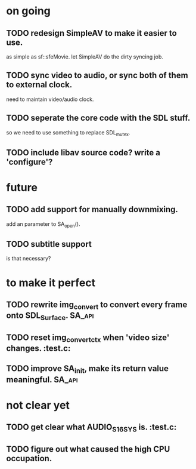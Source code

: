 #+STARTUP: showall

* on going
** TODO redesign SimpleAV to make it easier to use.
   as simple as sf::sfeMovie.
   let SimpleAV do the dirty syncing job.
** TODO sync video to audio, or sync both of them to external clock.
   need to maintain video/audio clock.
** TODO seperate the core code with the SDL stuff.
   so we need to use something to replace SDL_mutex.
** TODO include libav source code? write a 'configure'?

* future
** TODO add support for manually downmixing.
   add an parameter to SA_open().
** TODO subtitle support
   is that necessary?

* to make it perfect
** TODO rewrite img_convert to convert every frame onto SDL_Surface. :SA_api:
** TODO reset img_convert_ctx when 'video size' changes.             :test.c:
** TODO improve SA_init, make its return value meaningful.           :SA_api:

* not clear yet
** TODO get clear what AUDIO_S16SYS is.                              :test.c:
** TODO figure out what caused the high CPU occupation.
